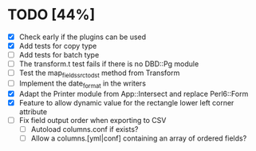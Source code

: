 
* TODO [44%]
  - [X] Check early if the plugins can be used
  - [X] Add tests for copy type
  - [ ] Add tests for batch type
  - [ ] The transform.t test fails if there is no DBD::Pg module
  - [ ] Test the map_fields_src_to_dst method from Transform
  - [ ] Implement the date_format in the writers
  - [X] Adapt the Printer module from App::Intersect and replace Perl6::Form
  - [X] Feature to allow dynamic value for the rectangle lower left corner attribute
  - [ ] Fix field output order when exporting to CSV
    - [ ] Autoload columns.conf if exists?
    - [ ] Allow a columns.[yml|conf] containing an array of ordered fields?
